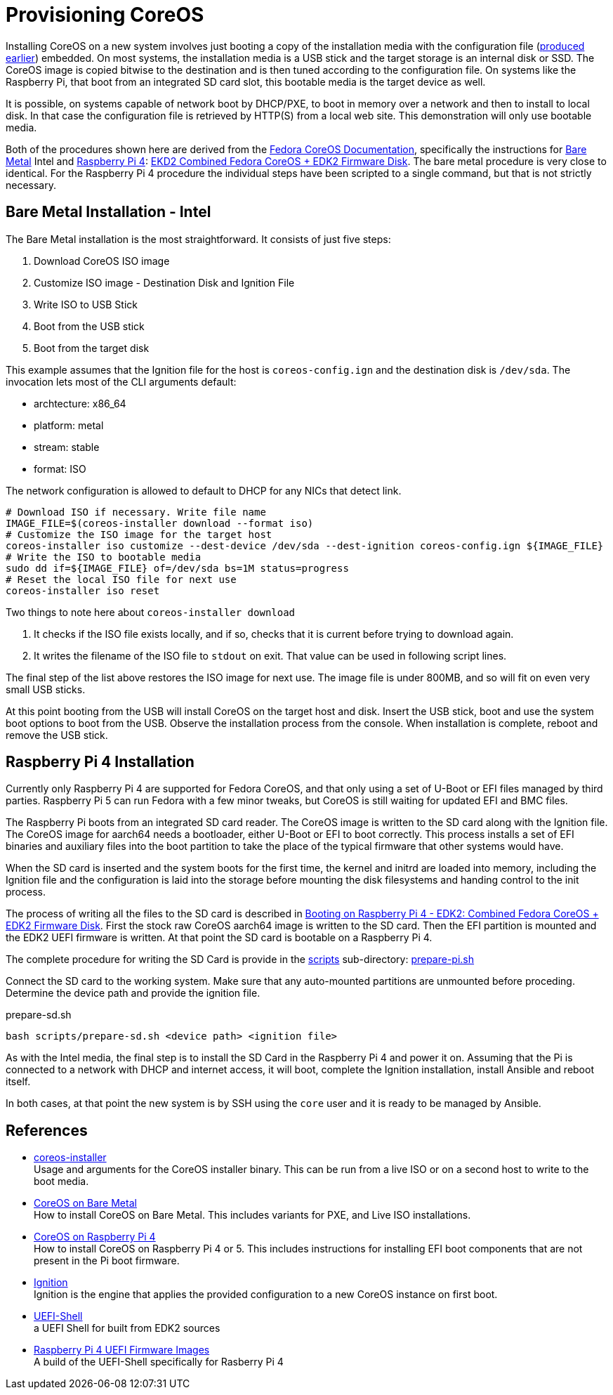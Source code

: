 = Provisioning CoreOS

Installing CoreOS on a new system involves just booting a copy of the
installation media with the configuration file
(link:./COREOS_CONFIG.adoc[produced earlier]) embedded. On most
systems, the installation media is a USB stick and the target storage
is an internal disk or SSD. The CoreOS image is copied bitwise to the
destination and is then tuned according to the configuration file. On
systems like the Raspberry Pi, that boot from an integrated SD card
slot, this bootable media is the target device as well.

It is possible, on systems capable of network boot by DHCP/PXE, to
boot in memory over a network and then to install to local disk. In
that case the configuration file is retrieved by HTTP(S) from a local
web site. This demonstration will only use bootable media.

Both of the procedures shown here are derived from the
https://docs.fedoraproject.org/en-US/fedora-coreos/[Fedora CoreOS
Documentation], specifically the instructions for
https://docs.fedoraproject.org/en-US/fedora-coreos/bare-metal/[Bare
Metal] Intel and
https://docs.fedoraproject.org/en-US/fedora-coreos/provisioning-raspberry-pi4/[Raspberry
Pi 4]:
https://docs.fedoraproject.org/en-US/fedora-coreos/provisioning-raspberry-pi4/#_edk2_combined_fedora_coreos_edk2_firmware_disk[EKD2
Combined Fedora CoreOS + EDK2 Firmware Disk]. The bare metal procedure
is very close to identical.  For the Raspberry Pi 4 procedure the
individual steps have been scripted to a single command, but that is
not strictly necessary.

== Bare Metal Installation - Intel

The Bare Metal installation is the most straightforward. It consists
of just five steps:

. Download CoreOS ISO image
. Customize ISO image - Destination Disk and Ignition File
. Write ISO to USB Stick
. Boot from the USB stick
. Boot from the target disk

This example assumes that the Ignition file for the host is
`coreos-config.ign` and the destination disk is `/dev/sda`. The
invocation lets most of the CLI arguments default:

* archtecture: x86_64
* platform: metal
* stream: stable
* format: ISO

The network configuration is allowed to default to DHCP for any NICs
that detect link.

----
# Download ISO if necessary. Write file name
IMAGE_FILE=$(coreos-installer download --format iso)
# Customize the ISO image for the target host
coreos-installer iso customize --dest-device /dev/sda --dest-ignition coreos-config.ign ${IMAGE_FILE}
# Write the ISO to bootable media
sudo dd if=${IMAGE_FILE} of=/dev/sda bs=1M status=progress
# Reset the local ISO file for next use
coreos-installer iso reset
----


Two things to note here about `coreos-installer download`

. It checks if the ISO file exists
locally, and if so, checks that it is current before trying to
download again.
. It writes the filename of the ISO file to `stdout` on exit. That
value can be used in following script lines.

The final step of the list above restores the ISO image for
next use. The image file is under 800MB, and so will fit on even very
small USB sticks.

At this point booting from the USB will install CoreOS on the target
host and disk. Insert the USB stick, boot and use the system boot
options to boot from the USB. Observe the installation process from
the console. When installation is complete, reboot and remove the USB
stick.

== Raspberry Pi 4 Installation

Currently only Raspberry Pi 4 are supported for Fedora CoreOS, and
that only using a set of U-Boot or EFI files managed by third
parties. Raspberry Pi 5 can run Fedora with a few minor tweaks, but
CoreOS is still waiting for updated EFI and BMC files.

The Raspberry Pi boots from an integrated SD card reader.  The CoreOS
image is written to the SD card along with the Ignition file. The
CoreOS image for aarch64 needs a bootloader, either U-Boot or EFI to
boot correctly. This process installs a set of EFI binaries and
auxiliary files into the boot partition to take the place of the
typical firmware that other systems would have.

When the SD card is inserted and the system boots for the first time,
the kernel and initrd are loaded into memory, including the Ignition
file and the configuration is laid into the storage before mounting
the disk filesystems and handing control to the init process.

The process of writing all the files to the SD card is described in
https://docs.fedoraproject.org/en-US/fedora-coreos/provisioning-raspberry-pi4/#_edk2_combined_fedora_coreos_edk2_firmware_disk[Booting
on Raspberry Pi 4 - EDK2: Combined Fedora CoreOS + EDK2 Firmware
Disk]. First the stock raw CoreOS aarch64 image is written to the SD
card. Then the EFI partition is mounted and the EDK2 UEFI firmware is
written. At that point the SD card is bootable on a Raspberry Pi 4.

The complete procedure for writing the SD Card is provide in the link:scripts[scripts] sub-directory: link:scripts/prepare-pi.sh[prepare-pi.sh]

Connect the SD card to the working system.  Make sure that any auto-mounted partitions are unmounted before proceding. Determine the device path and provide the ignition file.

.prepare-sd.sh
----
bash scripts/prepare-sd.sh <device path> <ignition file>
----

As with the Intel media, the final step is to install the SD Card in
the Raspberry Pi 4 and power it on. Assuming that the Pi is connected to a network with DHCP and internet access, it will boot, complete the Ignition installation, install Ansible and reboot itself.

In both cases, at that point the new system is by SSH using the `core` user and it is ready to be managed by Ansible.

== References

* https://coreos.github.io/coreos-installer/[coreos-installer] +
  Usage and arguments for the CoreOS installer binary.  This can be
  run from a live ISO or on a second host to write to the boot media.

* https://docs.fedoraproject.org/en-US/fedora-coreos/bare-metal/[CoreOS
  on Bare Metal] +
  How to install CoreOS on Bare Metal. This includes variants for PXE,
  and Live ISO installations.

* https://docs.fedoraproject.org/en-US/fedora-coreos/provisioning-raspberry-pi4/[CoreOS
  on Raspberry Pi 4] +
  How to install CoreOS on Raspberry Pi 4 or 5. This includes
  instructions for installing EFI boot components that are not present
  in the Pi boot firmware.

* https://github.com/coreos/ignition[Ignition] +
  Ignition is the engine that applies the provided configuration to a
  new CoreOS instance on first boot.

* https://github.com/pbatard/UEFI-Shell[UEFI-Shell] +
  a UEFI Shell for built from EDK2 sources

* https://github.com/pftf/RPi4/[Raspberry Pi 4 UEFI Firmware Images] +
  A build of the UEFI-Shell specifically for Rasberry Pi 4
